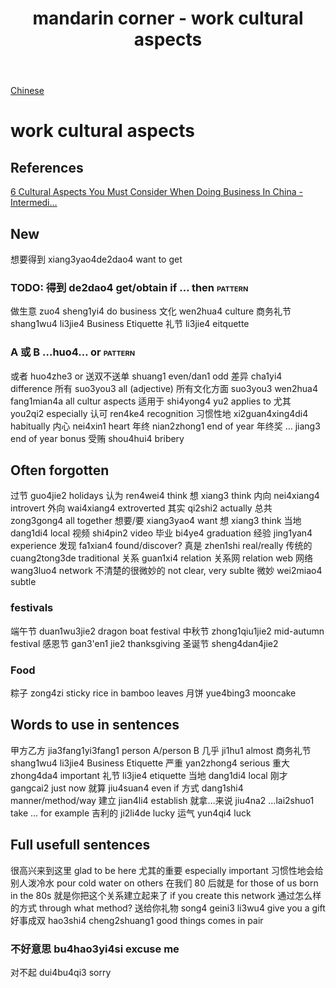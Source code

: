 :PROPERTIES:
:ID:       41883002-a0a9-47d3-928a-68031189ab48
:END:
#+title: mandarin corner - work cultural aspects

[[id:31c43342-c4dd-4fff-bef5-a4ee1cd04f42][Chinese]]

* work cultural aspects

** References
[[https://www.youtube.com/watch?v=G2oPClnoJpg][6 Cultural Aspects You Must Consider When Doing Business In China - Intermedi...]]

** New
想要得到 xiang3yao4de2dao4 want to get
*** TODO: 得到 de2dao4 get/obtain if ... then                       :pattern:
做生意 zuo4 sheng1yi4 do business
文化 wen2hua4 culture
商务礼节 shang1wu4 li3jie4 Business Etiquette
礼节 li3jie4 eitquette
*** A 或 B ...huo4... or                                            :pattern:
或者 huo4zhe3 or 
送双不送单 shuang1 even/dan1 odd
差异 cha1yi4 difference
所有 suo3you3 all (adjective) 
所有文化方面 suo3you3 wen2hua4 fang1mian4a all cultur aspects
适用于 shi4yong4 yu2 applies to
尤其 you2qi2 especially
认可 ren4ke4 recognition
习惯性地 xi2guan4xing4di4 habitually
内心 nei4xin1 heart
年终 nian2zhong1 end of year
年终奖 ... jiang3 end of year bonus
受贿 shou4hui4 bribery
** Often forgotten
过节 guo4jie2 holidays
认为 ren4wei4 think
想 xiang3 think
内向 nei4xiang4 introvert
外向 wai4xiang4 extroverted
其实 qi2shi2 actually 
总共 zong3gong4 all together
想要/要 xiang3yao4 want
想 xiang3 think
当地 dang1di4 local
视频 shi4pin2 video
毕业 bi4ye4 graduation 
经验 jing1yan4 experience
发现 fa1xian4 found/discover?
真是 zhen1shi real/really
传统的 cuang2tong3de traditional
关系 guan1xi4 relation
关系网 relation web
网络 wang3luo4 network
不清楚的很微妙的 not clear, very sublte
微妙 wei2miao4 subtle
*** festivals
端午节 duan1wu3jie2 dragon boat festival
中秋节 zhong1qiu1jie2 mid-autumn festival 
感恩节 gan3'en1 jie2 thanksgiving
圣诞节 sheng4dan4jie2
*** Food
粽子 zong4zi sticky rice in bamboo leaves
月饼 yue4bing3 mooncake
** Words to use in sentences
甲方乙方 jia3fang1yi3fang1 person A/person B
几乎 ji1hu1 almost
商务礼节 shang1wu4 li3jie4 Business Etiquette
严重 yan2zhong4 serious
重大 zhong4da4 important
礼节 li3jie4 etiquette
当地 dang1di4 local
刚才 gangcai2 just now
就算 jiu4suan4 even if
方式 dang1shi4 manner/method/way 
建立 jian4li4 establish 
就拿...来说 jiu4na2 ...lai2shuo1 take ... for example
吉利的 ji2li4de lucky
运气 yun4qi4 luck

** Full usefull sentences
很高兴来到这里 glad to be here
尤其的重要 especially important
习惯性地会给别人泼冷水 pour cold water on others
在我们 80 后就是 for those of us born in the 80s
就是你把这个关系建立起来了 if you create this network
通过怎么样的方式 through what method?
送给你礼物 song4 geini3 li3wu4 give you a gift
好事成双 hao3shi4 cheng2shuang1 good things comes in pair
*** 不好意思 bu4hao3yi4si excuse me
对不起 dui4bu4qi3 sorry

